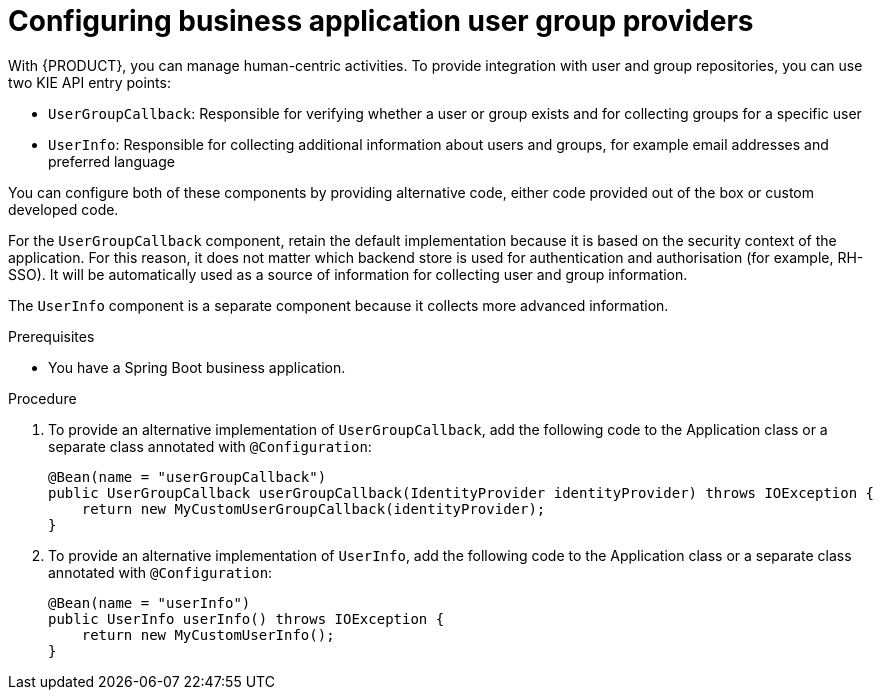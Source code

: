 [id='bus-app-user-group_{context}']
= Configuring business application user group providers

With {PRODUCT}, you can manage human-centric activities. To provide integration with user and group repositories, you can use two KIE API entry points:

* `UserGroupCallback`: Responsible for verifying whether a user or group exists and for collecting groups for a specific user
* `UserInfo`: Responsible for collecting additional information about users and groups, for example email addresses and preferred language

You can configure both of these components by providing alternative code, either code provided out of the box or custom developed code.

For the `UserGroupCallback` component, retain the default implementation because it is based on the security context of the application. For this reason, it does not matter which backend store is used for authentication and authorisation (for example, RH-SSO). It will be automatically used as a source of information for collecting user and group information.

The `UserInfo` component is a separate component because it collects more advanced information.

.Prerequisites
* You have a Spring Boot business application.

.Procedure
. To provide an alternative implementation of `UserGroupCallback`, add the following code to the Application class or a separate class annotated with `@Configuration`:

+
[source, java]
----
@Bean(name = "userGroupCallback")
public UserGroupCallback userGroupCallback(IdentityProvider identityProvider) throws IOException {
    return new MyCustomUserGroupCallback(identityProvider);
}
----
. To provide an alternative implementation of `UserInfo`, add the following code to the Application class or a separate class annotated with `@Configuration`:
+
[source, java]
----
@Bean(name = "userInfo")
public UserInfo userInfo() throws IOException {
    return new MyCustomUserInfo();
}
----
